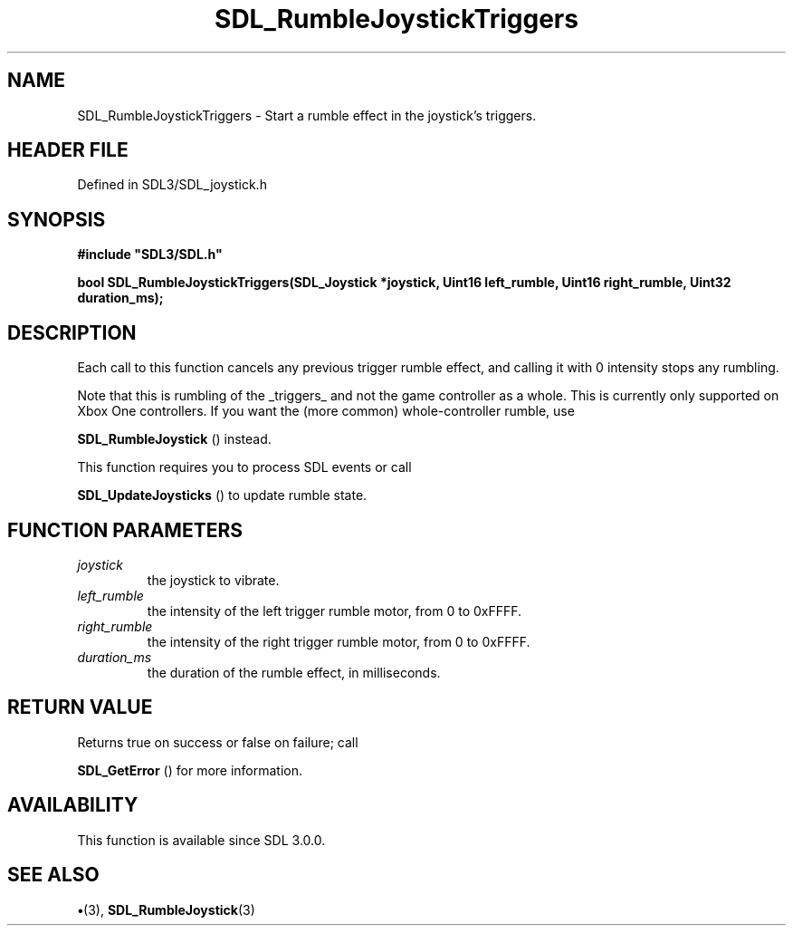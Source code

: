 .\" This manpage content is licensed under Creative Commons
.\"  Attribution 4.0 International (CC BY 4.0)
.\"   https://creativecommons.org/licenses/by/4.0/
.\" This manpage was generated from SDL's wiki page for SDL_RumbleJoystickTriggers:
.\"   https://wiki.libsdl.org/SDL_RumbleJoystickTriggers
.\" Generated with SDL/build-scripts/wikiheaders.pl
.\"  revision SDL-preview-3.1.3
.\" Please report issues in this manpage's content at:
.\"   https://github.com/libsdl-org/sdlwiki/issues/new
.\" Please report issues in the generation of this manpage from the wiki at:
.\"   https://github.com/libsdl-org/SDL/issues/new?title=Misgenerated%20manpage%20for%20SDL_RumbleJoystickTriggers
.\" SDL can be found at https://libsdl.org/
.de URL
\$2 \(laURL: \$1 \(ra\$3
..
.if \n[.g] .mso www.tmac
.TH SDL_RumbleJoystickTriggers 3 "SDL 3.1.3" "Simple Directmedia Layer" "SDL3 FUNCTIONS"
.SH NAME
SDL_RumbleJoystickTriggers \- Start a rumble effect in the joystick's triggers\[char46]
.SH HEADER FILE
Defined in SDL3/SDL_joystick\[char46]h

.SH SYNOPSIS
.nf
.B #include \(dqSDL3/SDL.h\(dq
.PP
.BI "bool SDL_RumbleJoystickTriggers(SDL_Joystick *joystick, Uint16 left_rumble, Uint16 right_rumble, Uint32 duration_ms);
.fi
.SH DESCRIPTION
Each call to this function cancels any previous trigger rumble effect, and
calling it with 0 intensity stops any rumbling\[char46]

Note that this is rumbling of the _triggers_ and not the game controller as
a whole\[char46] This is currently only supported on Xbox One controllers\[char46] If you
want the (more common) whole-controller rumble, use

.BR SDL_RumbleJoystick
() instead\[char46]

This function requires you to process SDL events or call

.BR SDL_UpdateJoysticks
() to update rumble state\[char46]

.SH FUNCTION PARAMETERS
.TP
.I joystick
the joystick to vibrate\[char46]
.TP
.I left_rumble
the intensity of the left trigger rumble motor, from 0 to 0xFFFF\[char46]
.TP
.I right_rumble
the intensity of the right trigger rumble motor, from 0 to 0xFFFF\[char46]
.TP
.I duration_ms
the duration of the rumble effect, in milliseconds\[char46]
.SH RETURN VALUE
Returns true on success or false on failure; call

.BR SDL_GetError
() for more information\[char46]

.SH AVAILABILITY
This function is available since SDL 3\[char46]0\[char46]0\[char46]

.SH SEE ALSO
.BR \(bu (3),
.BR SDL_RumbleJoystick (3)
